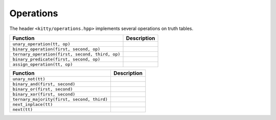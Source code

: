Operations
==========

The header ``<kitty/operations.hpp>`` implements several operations on truth tables.

+-------------------------------------------------+----------------------------------+
| Function                                        | Description                      |
+=================================================+==================================+
| ``unary_operation(tt, op)``                     | .. doc_brief:: unary_operation   |
+-------------------------------------------------+----------------------------------+
| ``binary_operation(first, second, op)``         | .. doc_brief:: binary_operation  |
+-------------------------------------------------+----------------------------------+
| ``ternary_operation(first, second, third, op)`` | .. doc_brief:: ternary_operation |
+-------------------------------------------------+----------------------------------+
| ``binary_predicate(first, second, op)``         | .. doc_brief:: binary_predicate  |
+-------------------------------------------------+----------------------------------+
| ``assign_operation(tt, op)``                    | .. doc_brief:: assign_operation  |
+-------------------------------------------------+----------------------------------+


+--------------------------------------------+---------------------------------+
| Function                                   | Description                     |
+============================================+=================================+
| ``unary_not(tt)``                          | .. doc_brief:: unary_not        |
+--------------------------------------------+---------------------------------+
| ``binary_and(first, second)``              | .. doc_brief:: binary_and       |
+--------------------------------------------+---------------------------------+
| ``binary_or(first, second)``               | .. doc_brief:: binary_or        |
+--------------------------------------------+---------------------------------+
| ``binary_xor(first, second)``              | .. doc_brief:: binary_xor       |
+--------------------------------------------+---------------------------------+
| ``ternary_majority(first, second, third)`` | .. doc_brief:: ternary_majority |
+--------------------------------------------+---------------------------------+
| ``next_inplace(tt)``                       | .. doc_brief:: next_inplace     |
+--------------------------------------------+---------------------------------+
| ``next(tt)``                               | .. doc_brief:: next             |
+--------------------------------------------+---------------------------------+
